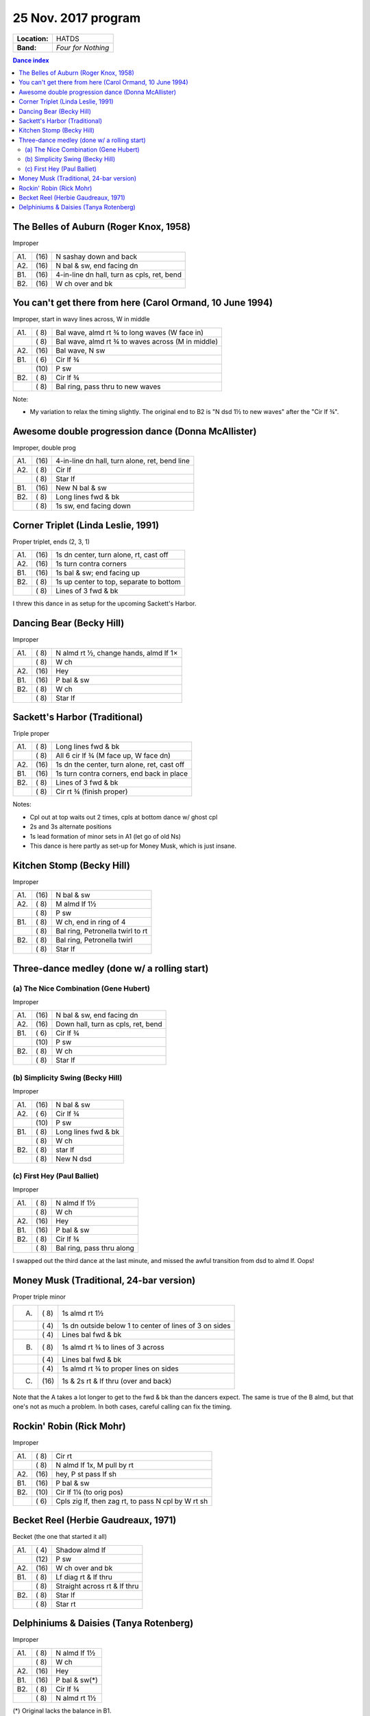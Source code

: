 .. meta::
	:viewport: width=device-width, initial-scale=1.0

====================
25 Nov. 2017 program
====================

=============  ===
**Location:**  HATDS
**Band:**      *Four for Nothing*
=============  ===

.. contents:: Dance index


The Belles of Auburn (Roger Knox, 1958)
---------------------------------------

Improper

==== ===== ====
A1.  \(16) N sashay down and back
A2.  \(16) N bal & sw, end facing dn
B1.  \(16) 4-in-line dn hall, turn as cpls, ret, bend
B2.  \(16) W ch over and bk
==== ===== ====

You can't get there from here (Carol Ormand, 10 June 1994)
----------------------------------------------------------

Improper, start in wavy lines across, W in middle

==== ===== ===
A1.  \( 8) Bal wave, almd rt ¾ to long waves (W face in)
..   \( 8) Bal wave, almd rt ¾ to waves across (M in middle)
A2.  \(16) Bal wave, N sw
B1.  \( 6) Cir lf ¾
..   \(10) P sw
B2.  \( 8) Cir lf ¾
..   \( 8) Bal ring, pass thru to new waves
==== ===== ===

Note:

* My variation to relax the timing slightly.  The original
  end to B2 is "N dsd 1½ to new waves" after the 
  "Cir lf ¾".

Awesome double progression dance (Donna McAllister)
---------------------------------------------------

Improper, double prog

==== ===== ===
A1.  \(16) 4-in-line dn hall, turn alone, ret, bend line
A2.  \( 8) Cir lf
..   \( 8) Star lf
B1.  \(16) New N bal & sw
B2.  \( 8) Long lines fwd & bk
..   \( 8) 1s sw, end facing down
==== ===== ===

Corner Triplet (Linda Leslie, 1991)
-----------------------------------

Proper triplet, ends (2, 3, 1)

==== ===== ===
A1.  \(16) 1s dn center, turn alone, rt, cast off
A2.  \(16) 1s turn contra corners
B1.  \(16) 1s bal & sw; end facing up
B2.  \( 8) 1s up center to top, separate to bottom
..   \( 8) Lines of 3 fwd & bk
==== ===== ===

I threw this dance in as setup for the upcoming Sackett's Harbor.

Dancing Bear (Becky Hill)
-------------------------

Improper

==== ===== ===
A1.  \( 8) N almd rt ½, change hands, almd lf 1×
..   \( 8) W ch
A2.  \(16) Hey
B1.  \(16) P bal & sw
B2.  \( 8) W ch
..   \( 8) Star lf
==== ===== ===

Sackett's Harbor (Traditional)
------------------------------

Triple proper

==== ===== ===
A1.  \( 8) Long lines fwd & bk
..   \( 8) All 6 cir lf ¾ (M face up, W face dn)
A2.  \(16) 1s dn the center, turn alone, ret, cast off
B1.  \(16) 1s turn contra corners, end back in place
B2.  \( 8) Lines of 3 fwd & bk
..   \( 8) Cir rt ¾ (finish proper)
==== ===== ===

Notes:

* Cpl out at top waits out 2 times, cpls at bottom dance w/ ghost cpl
* 2s and 3s alternate positions
* 1s lead formation of minor sets in A1 (let go of old Ns)
* This dance is here partly as set-up for Money Musk, which is just insane.


Kitchen Stomp (Becky Hill)
--------------------------

Improper

==== ===== ===
A1.  \(16) N bal & sw
A2.  \( 8) M almd lf 1½
..   \( 8) P sw
B1.  \( 8) W ch, end in ring of 4
..   \( 8) Bal ring, Petronella twirl to rt
B2.  \( 8) Bal ring, Petronella twirl
..   \( 8) Star lf
==== ===== ===

Three-dance medley (done w/ a rolling start)
--------------------------------------------


(a) The Nice Combination (Gene Hubert)
......................................

Improper

==== ===== ===
A1.  \(16) N bal & sw, end facing dn
A2.  \(16) Down hall, turn as cpls, ret, bend
B1.  \( 6) Cir lf ¾
..   \(10) P sw
B2.  \( 8) W ch
..   \( 8) Star lf
==== ===== ===

(b) Simplicity Swing (Becky Hill)
.................................

Improper

==== ===== ===
A1.  \(16) N bal & sw
A2.  \( 6) Cir lf ¾
..   \(10) P sw
B1.  \( 8) Long lines fwd & bk
..   \( 8) W ch
B2.  \( 8) star lf
..   \( 8) New N dsd
==== ===== ===

(c) First Hey (Paul Balliet)
............................

Improper

==== ===== ===
A1.  \( 8) N almd lf 1½
..   \( 8) W ch
A2.  \(16) Hey 
B1.  \(16) P bal & sw
B2.  \( 8) Cir lf ¾
..   \( 8) Bal ring, pass thru along
==== ===== ===

I swapped out the third dance at the last minute, and missed the awful
transition from dsd to almd lf.  Oops! 

Money Musk (Traditional, 24-bar version)
----------------------------------------

Proper triple minor

==== ===== ===
A.   \( 8) 1s almd rt 1½
..   \( 4) 1s dn outside below 1 to
           center of lines of 3 on sides
..   \( 4) Lines bal fwd & bk
B.   \( 8) 1s almd rt ¾ to lines of 3 across
..   \( 4) Lines bal fwd & bk
..   \( 4) 1s almd rt ¾ to proper lines on sides
C.   \(16) 1s & 2s rt & lf thru (over and back)
==== ===== ===

Note that the A takes a lot longer to get to the fwd & bk than the dancers
expect. The same is true of the B almd, but that one's not as much
a problem. In both cases, careful calling can fix the timing.

Rockin' Robin (Rick Mohr)
-------------------------

Improper

==== ===== ===
A1.  \( 8) Cir rt
..   \( 8) N almd lf 1x, M pull by rt
A2.  \(16) hey, P st pass lf sh
B1.  \(16) P bal & sw
B2.  \(10) Cir lf 1¼ (to orig pos)
..   \( 6) Cpls zig lf, then zag rt, 
           to pass N cpl by W rt sh
==== ===== ===

Becket Reel (Herbie Gaudreaux, 1971)
------------------------------------

Becket (the one that started it all)

==== ===== ===
A1.  \( 4) Shadow almd lf
..   \(12) P sw
A2.  \(16) W ch over and bk
B1.  \( 8) Lf diag rt & lf thru
..   \( 8) Straight across rt & lf thru
B2.  \( 8) Star lf
..   \( 8) Star rt
==== ===== ===

Delphiniums & Daisies (Tanya Rotenberg)
---------------------------------------

Improper

==== ===== ===
A1.  \( 8) N almd lf 1½
..   \( 8) W ch
A2.  \(16) Hey
B1.  \(16) P bal & sw(*)
B2.  \( 8) Cir lf ¾
..   \( 8) N almd rt 1½
==== ===== ===

(*) Original lacks the balance in B1.

Dance called without a walkthrough.


